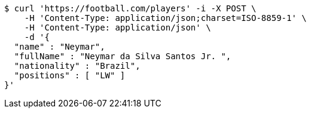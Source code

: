 [source,bash]
----
$ curl 'https://football.com/players' -i -X POST \
    -H 'Content-Type: application/json;charset=ISO-8859-1' \
    -H 'Content-Type: application/json' \
    -d '{
  "name" : "Neymar",
  "fullName" : "Neymar da Silva Santos Jr. ",
  "nationality" : "Brazil",
  "positions" : [ "LW" ]
}'
----